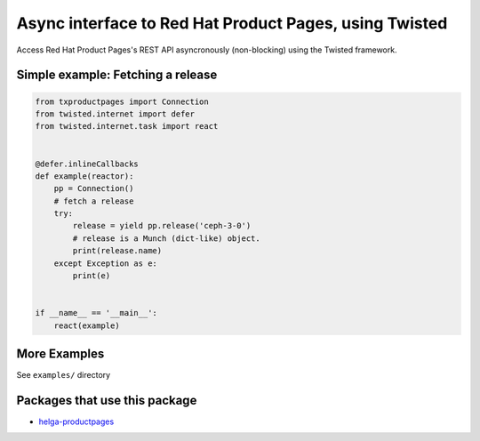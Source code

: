 Async interface to Red Hat Product Pages, using Twisted
=======================================================

.. image:: https://travis-ci.org/ktdreyer/txproductpages.svg?branch=master
             :target: https://travis-ci.org/ktdreyer/txproductpages

.. image:: https://badge.fury.io/py/txproductpages.svg
             :target: https://badge.fury.io/py/txproductpages

Access Red Hat Product Pages's REST API asyncronously (non-blocking) using the
Twisted framework.


Simple example: Fetching a release
----------------------------------

.. code-block:: python

    from txproductpages import Connection
    from twisted.internet import defer
    from twisted.internet.task import react


    @defer.inlineCallbacks
    def example(reactor):
        pp = Connection()
        # fetch a release
        try:
            release = yield pp.release('ceph-3-0')
            # release is a Munch (dict-like) object.
            print(release.name)
        except Exception as e:
            print(e)


    if __name__ == '__main__':
        react(example)


More Examples
-------------

See ``examples/`` directory

Packages that use this package
------------------------------

* `helga-productpages <https://pypi.org/project/helga-productpages/>`_
